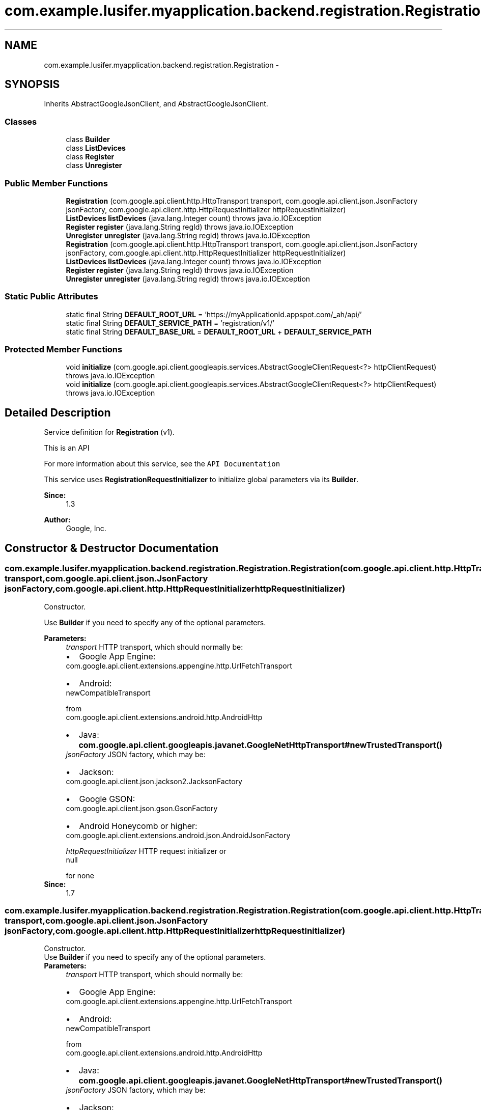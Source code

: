 .TH "com.example.lusifer.myapplication.backend.registration.Registration" 3 "Fri May 29 2015" "Version 0.1" "Antardhwani" \" -*- nroff -*-
.ad l
.nh
.SH NAME
com.example.lusifer.myapplication.backend.registration.Registration \- 
.SH SYNOPSIS
.br
.PP
.PP
Inherits AbstractGoogleJsonClient, and AbstractGoogleJsonClient\&.
.SS "Classes"

.in +1c
.ti -1c
.RI "class \fBBuilder\fP"
.br
.ti -1c
.RI "class \fBListDevices\fP"
.br
.ti -1c
.RI "class \fBRegister\fP"
.br
.ti -1c
.RI "class \fBUnregister\fP"
.br
.in -1c
.SS "Public Member Functions"

.in +1c
.ti -1c
.RI "\fBRegistration\fP (com\&.google\&.api\&.client\&.http\&.HttpTransport transport, com\&.google\&.api\&.client\&.json\&.JsonFactory jsonFactory, com\&.google\&.api\&.client\&.http\&.HttpRequestInitializer httpRequestInitializer)"
.br
.ti -1c
.RI "\fBListDevices\fP \fBlistDevices\fP (java\&.lang\&.Integer count)  throws java\&.io\&.IOException "
.br
.ti -1c
.RI "\fBRegister\fP \fBregister\fP (java\&.lang\&.String regId)  throws java\&.io\&.IOException "
.br
.ti -1c
.RI "\fBUnregister\fP \fBunregister\fP (java\&.lang\&.String regId)  throws java\&.io\&.IOException "
.br
.ti -1c
.RI "\fBRegistration\fP (com\&.google\&.api\&.client\&.http\&.HttpTransport transport, com\&.google\&.api\&.client\&.json\&.JsonFactory jsonFactory, com\&.google\&.api\&.client\&.http\&.HttpRequestInitializer httpRequestInitializer)"
.br
.ti -1c
.RI "\fBListDevices\fP \fBlistDevices\fP (java\&.lang\&.Integer count)  throws java\&.io\&.IOException "
.br
.ti -1c
.RI "\fBRegister\fP \fBregister\fP (java\&.lang\&.String regId)  throws java\&.io\&.IOException "
.br
.ti -1c
.RI "\fBUnregister\fP \fBunregister\fP (java\&.lang\&.String regId)  throws java\&.io\&.IOException "
.br
.in -1c
.SS "Static Public Attributes"

.in +1c
.ti -1c
.RI "static final String \fBDEFAULT_ROOT_URL\fP = 'https://myApplicationId\&.appspot\&.com/_ah/api/'"
.br
.ti -1c
.RI "static final String \fBDEFAULT_SERVICE_PATH\fP = 'registration/v1/'"
.br
.ti -1c
.RI "static final String \fBDEFAULT_BASE_URL\fP = \fBDEFAULT_ROOT_URL\fP + \fBDEFAULT_SERVICE_PATH\fP"
.br
.in -1c
.SS "Protected Member Functions"

.in +1c
.ti -1c
.RI "void \fBinitialize\fP (com\&.google\&.api\&.client\&.googleapis\&.services\&.AbstractGoogleClientRequest<?> httpClientRequest)  throws java\&.io\&.IOException "
.br
.ti -1c
.RI "void \fBinitialize\fP (com\&.google\&.api\&.client\&.googleapis\&.services\&.AbstractGoogleClientRequest<?> httpClientRequest)  throws java\&.io\&.IOException "
.br
.in -1c
.SH "Detailed Description"
.PP 
Service definition for \fBRegistration\fP (v1)\&.
.PP
This is an API 
.PP
For more information about this service, see the \fCAPI Documentation\fP 
.PP
This service uses \fBRegistrationRequestInitializer\fP to initialize global parameters via its \fBBuilder\fP\&. 
.PP
\fBSince:\fP
.RS 4
1\&.3 
.RE
.PP
\fBAuthor:\fP
.RS 4
Google, Inc\&. 
.RE
.PP

.SH "Constructor & Destructor Documentation"
.PP 
.SS "com\&.example\&.lusifer\&.myapplication\&.backend\&.registration\&.Registration\&.Registration (com\&.google\&.api\&.client\&.http\&.HttpTransport transport, com\&.google\&.api\&.client\&.json\&.JsonFactory jsonFactory, com\&.google\&.api\&.client\&.http\&.HttpRequestInitializer httpRequestInitializer)"
Constructor\&.
.PP
Use \fBBuilder\fP if you need to specify any of the optional parameters\&. 
.PP
\fBParameters:\fP
.RS 4
\fItransport\fP HTTP transport, which should normally be: 
.PD 0

.IP "\(bu" 2
Google App Engine: 
.PP
.nf
com\&.google\&.api\&.client\&.extensions\&.appengine\&.http\&.UrlFetchTransport 

.fi
.PP
  
.IP "\(bu" 2
Android:
.PP
.nf
newCompatibleTransport 

.fi
.PP
 from 
.PP
.nf
com\&.google\&.api\&.client\&.extensions\&.android\&.http\&.AndroidHttp 

.fi
.PP
  
.IP "\(bu" 2
Java: \fBcom\&.google\&.api\&.client\&.googleapis\&.javanet\&.GoogleNetHttpTransport#newTrustedTransport()\fP  
.PP
.br
\fIjsonFactory\fP JSON factory, which may be: 
.PD 0

.IP "\(bu" 2
Jackson:
.PP
.nf
com\&.google\&.api\&.client\&.json\&.jackson2\&.JacksonFactory 

.fi
.PP
  
.IP "\(bu" 2
Google GSON:
.PP
.nf
com\&.google\&.api\&.client\&.json\&.gson\&.GsonFactory 

.fi
.PP
  
.IP "\(bu" 2
Android Honeycomb or higher: 
.PP
.nf
com\&.google\&.api\&.client\&.extensions\&.android\&.json\&.AndroidJsonFactory 

.fi
.PP
  
.PP
.br
\fIhttpRequestInitializer\fP HTTP request initializer or
.PP
.nf
null 

.fi
.PP
 for none 
.RE
.PP
\fBSince:\fP
.RS 4
1\&.7 
.RE
.PP

.SS "com\&.example\&.lusifer\&.myapplication\&.backend\&.registration\&.Registration\&.Registration (com\&.google\&.api\&.client\&.http\&.HttpTransport transport, com\&.google\&.api\&.client\&.json\&.JsonFactory jsonFactory, com\&.google\&.api\&.client\&.http\&.HttpRequestInitializer httpRequestInitializer)"
Constructor\&.
.PP
Use \fBBuilder\fP if you need to specify any of the optional parameters\&. 
.PP
\fBParameters:\fP
.RS 4
\fItransport\fP HTTP transport, which should normally be: 
.PD 0

.IP "\(bu" 2
Google App Engine: 
.PP
.nf
com\&.google\&.api\&.client\&.extensions\&.appengine\&.http\&.UrlFetchTransport 

.fi
.PP
  
.IP "\(bu" 2
Android:
.PP
.nf
newCompatibleTransport 

.fi
.PP
 from 
.PP
.nf
com\&.google\&.api\&.client\&.extensions\&.android\&.http\&.AndroidHttp 

.fi
.PP
  
.IP "\(bu" 2
Java: \fBcom\&.google\&.api\&.client\&.googleapis\&.javanet\&.GoogleNetHttpTransport#newTrustedTransport()\fP  
.PP
.br
\fIjsonFactory\fP JSON factory, which may be: 
.PD 0

.IP "\(bu" 2
Jackson:
.PP
.nf
com\&.google\&.api\&.client\&.json\&.jackson2\&.JacksonFactory 

.fi
.PP
  
.IP "\(bu" 2
Google GSON:
.PP
.nf
com\&.google\&.api\&.client\&.json\&.gson\&.GsonFactory 

.fi
.PP
  
.IP "\(bu" 2
Android Honeycomb or higher: 
.PP
.nf
com\&.google\&.api\&.client\&.extensions\&.android\&.json\&.AndroidJsonFactory 

.fi
.PP
  
.PP
.br
\fIhttpRequestInitializer\fP HTTP request initializer or
.PP
.nf
null 

.fi
.PP
 for none 
.RE
.PP
\fBSince:\fP
.RS 4
1\&.7 
.RE
.PP

.SH "Member Function Documentation"
.PP 
.SS "\fBListDevices\fP com\&.example\&.lusifer\&.myapplication\&.backend\&.registration\&.Registration\&.listDevices (java\&.lang\&.Integer count) throws java\&.io\&.IOException"
Create a request for the method 'listDevices'\&.
.PP
This request holds the parameters needed by the registration server\&. After setting any optional parameters, call the \fBListDevices#execute()\fP method to invoke the remote operation\&.
.PP
\fBParameters:\fP
.RS 4
\fIcount\fP 
.RE
.PP
\fBReturns:\fP
.RS 4
the request 
.RE
.PP

.SS "\fBListDevices\fP com\&.example\&.lusifer\&.myapplication\&.backend\&.registration\&.Registration\&.listDevices (java\&.lang\&.Integer count) throws java\&.io\&.IOException"
Create a request for the method 'listDevices'\&.
.PP
This request holds the parameters needed by the registration server\&. After setting any optional parameters, call the \fBListDevices#execute()\fP method to invoke the remote operation\&.
.PP
\fBParameters:\fP
.RS 4
\fIcount\fP 
.RE
.PP
\fBReturns:\fP
.RS 4
the request 
.RE
.PP

.SS "\fBRegister\fP com\&.example\&.lusifer\&.myapplication\&.backend\&.registration\&.Registration\&.register (java\&.lang\&.String regId) throws java\&.io\&.IOException"
Create a request for the method 'register'\&.
.PP
This request holds the parameters needed by the registration server\&. After setting any optional parameters, call the \fBRegister#execute()\fP method to invoke the remote operation\&.
.PP
\fBParameters:\fP
.RS 4
\fIregId\fP 
.RE
.PP
\fBReturns:\fP
.RS 4
the request 
.RE
.PP

.SS "\fBRegister\fP com\&.example\&.lusifer\&.myapplication\&.backend\&.registration\&.Registration\&.register (java\&.lang\&.String regId) throws java\&.io\&.IOException"
Create a request for the method 'register'\&.
.PP
This request holds the parameters needed by the registration server\&. After setting any optional parameters, call the \fBRegister#execute()\fP method to invoke the remote operation\&.
.PP
\fBParameters:\fP
.RS 4
\fIregId\fP 
.RE
.PP
\fBReturns:\fP
.RS 4
the request 
.RE
.PP

.SS "\fBUnregister\fP com\&.example\&.lusifer\&.myapplication\&.backend\&.registration\&.Registration\&.unregister (java\&.lang\&.String regId) throws java\&.io\&.IOException"
Create a request for the method 'unregister'\&.
.PP
This request holds the parameters needed by the registration server\&. After setting any optional parameters, call the \fBUnregister#execute()\fP method to invoke the remote operation\&.
.PP
\fBParameters:\fP
.RS 4
\fIregId\fP 
.RE
.PP
\fBReturns:\fP
.RS 4
the request 
.RE
.PP

.SS "\fBUnregister\fP com\&.example\&.lusifer\&.myapplication\&.backend\&.registration\&.Registration\&.unregister (java\&.lang\&.String regId) throws java\&.io\&.IOException"
Create a request for the method 'unregister'\&.
.PP
This request holds the parameters needed by the registration server\&. After setting any optional parameters, call the \fBUnregister#execute()\fP method to invoke the remote operation\&.
.PP
\fBParameters:\fP
.RS 4
\fIregId\fP 
.RE
.PP
\fBReturns:\fP
.RS 4
the request 
.RE
.PP

.SH "Member Data Documentation"
.PP 
.SS "static final String com\&.example\&.lusifer\&.myapplication\&.backend\&.registration\&.Registration\&.DEFAULT_BASE_URL = \fBDEFAULT_ROOT_URL\fP + \fBDEFAULT_SERVICE_PATH\fP\fC [static]\fP"
The default encoded base URL of the service\&. This is determined when the library is generated and normally should not be changed\&. 
.SS "static final String com\&.example\&.lusifer\&.myapplication\&.backend\&.registration\&.Registration\&.DEFAULT_ROOT_URL = 'https://myApplicationId\&.appspot\&.com/_ah/api/'\fC [static]\fP"
The default encoded root URL of the service\&. This is determined when the library is generated and normally should not be changed\&.
.PP
\fBSince:\fP
.RS 4
1\&.7 
.RE
.PP

.SS "static final String com\&.example\&.lusifer\&.myapplication\&.backend\&.registration\&.Registration\&.DEFAULT_SERVICE_PATH = 'registration/v1/'\fC [static]\fP"
The default encoded service path of the service\&. This is determined when the library is generated and normally should not be changed\&.
.PP
\fBSince:\fP
.RS 4
1\&.7 
.RE
.PP


.SH "Author"
.PP 
Generated automatically by Doxygen for Antardhwani from the source code\&.
